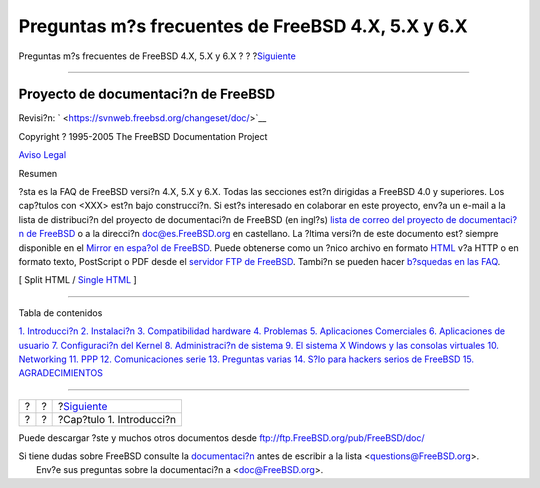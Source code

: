 ==================================================
Preguntas m?s frecuentes de FreeBSD 4.X, 5.X y 6.X
==================================================

.. raw:: html

   <div class="navheader">

Preguntas m?s frecuentes de FreeBSD 4.X, 5.X y 6.X
?
?
?\ `Siguiente <introduction.html>`__

--------------

.. raw:: html

   </div>

.. raw:: html

   <div class="book" lang="es" lang="es">

.. raw:: html

   <div class="titlepage" xmlns="">

.. raw:: html

   <div>

.. raw:: html

   <div>

.. raw:: html

   </div>

.. raw:: html

   <div>

.. raw:: html

   <div class="author" xmlns="http://www.w3.org/1999/xhtml">

Proyecto de documentaci?n de FreeBSD
~~~~~~~~~~~~~~~~~~~~~~~~~~~~~~~~~~~~

.. raw:: html

   </div>

.. raw:: html

   </div>

.. raw:: html

   <div>

Revisi?n: ` <https://svnweb.freebsd.org/changeset/doc/>`__

.. raw:: html

   </div>

.. raw:: html

   <div>

Copyright ? 1995-2005 The FreeBSD Documentation Project

.. raw:: html

   </div>

.. raw:: html

   <div>

`Aviso Legal <legalnotice.html>`__

.. raw:: html

   </div>

.. raw:: html

   <div>

.. raw:: html

   <div class="abstract" xmlns="http://www.w3.org/1999/xhtml">

.. raw:: html

   <div class="abstract-title">

Resumen

.. raw:: html

   </div>

?sta es la FAQ de FreeBSD versi?n 4.X, 5.X y 6.X. Todas las secciones
est?n dirigidas a FreeBSD 4.0 y superiores. Los cap?tulos con <XXX>
est?n bajo construcci?n. Si est?s interesado en colaborar en este
proyecto, env?a un e-mail a la lista de distribuci?n del proyecto de
documentaci?n de FreeBSD (en ingl?s) `lista de correo del proyecto de
documentaci?n de
FreeBSD <http://lists.FreeBSD.org/mailman/listinfo/freebsd-doc>`__ o a
la direcci?n doc@es.FreeBSD.org en castellano. La ?ltima versi?n de este
documento est? siempre disponible en el `Mirror en espa?ol de
FreeBSD <http://www.es.FreeBSD.org/es/>`__. Puede obtenerse como un
?nico archivo en formato `HTML <book.html>`__ v?a HTTP o en formato
texto, PostScript o PDF desde el `servidor FTP de
FreeBSD <ftp://ftp.FreeBSD.org/pub/FreeBSD/doc>`__. Tambi?n se pueden
hacer `b?squedas en las
FAQ <http://www.FreeBSD.org/search/search.html>`__.

.. raw:: html

   </div>

.. raw:: html

   </div>

.. raw:: html

   </div>

.. raw:: html

   <div class="docformatnavi">

[ Split HTML / `Single HTML <book.html>`__ ]

.. raw:: html

   </div>

--------------

.. raw:: html

   </div>

.. raw:: html

   <div class="toc">

.. raw:: html

   <div class="toc-title">

Tabla de contenidos

.. raw:: html

   </div>

`1. Introducci?n <introduction.html>`__
`2. Instalaci?n <install.html>`__
`3. Compatibilidad hardware <hardware.html>`__
`4. Problemas <troubleshoot.html>`__
`5. Aplicaciones Comerciales <commercial.html>`__
`6. Aplicaciones de usuario <applications.html>`__
`7. Configuraci?n del Kernel <kernelconfig.html>`__
`8. Administraci?n de sistema <admin.html>`__
`9. El sistema X Windows y las consolas virtuales <x.html>`__
`10. Networking <networking.html>`__
`11. PPP <ppp.html>`__
`12. Comunicaciones serie <serial.html>`__
`13. Preguntas varias <misc.html>`__
`14. S?lo para hackers serios de FreeBSD <hackers.html>`__
`15. AGRADECIMIENTOS <acknowledgments.html>`__

.. raw:: html

   </div>

.. raw:: html

   </div>

.. raw:: html

   <div class="navfooter">

--------------

+-----+-----+----------------------------------------+
| ?   | ?   | ?\ `Siguiente <introduction.html>`__   |
+-----+-----+----------------------------------------+
| ?   | ?   | ?Cap?tulo 1. Introducci?n              |
+-----+-----+----------------------------------------+

.. raw:: html

   </div>

Puede descargar ?ste y muchos otros documentos desde
ftp://ftp.FreeBSD.org/pub/FreeBSD/doc/

| Si tiene dudas sobre FreeBSD consulte la
  `documentaci?n <http://www.FreeBSD.org/docs.html>`__ antes de escribir
  a la lista <questions@FreeBSD.org\ >.
|  Env?e sus preguntas sobre la documentaci?n a <doc@FreeBSD.org\ >.
